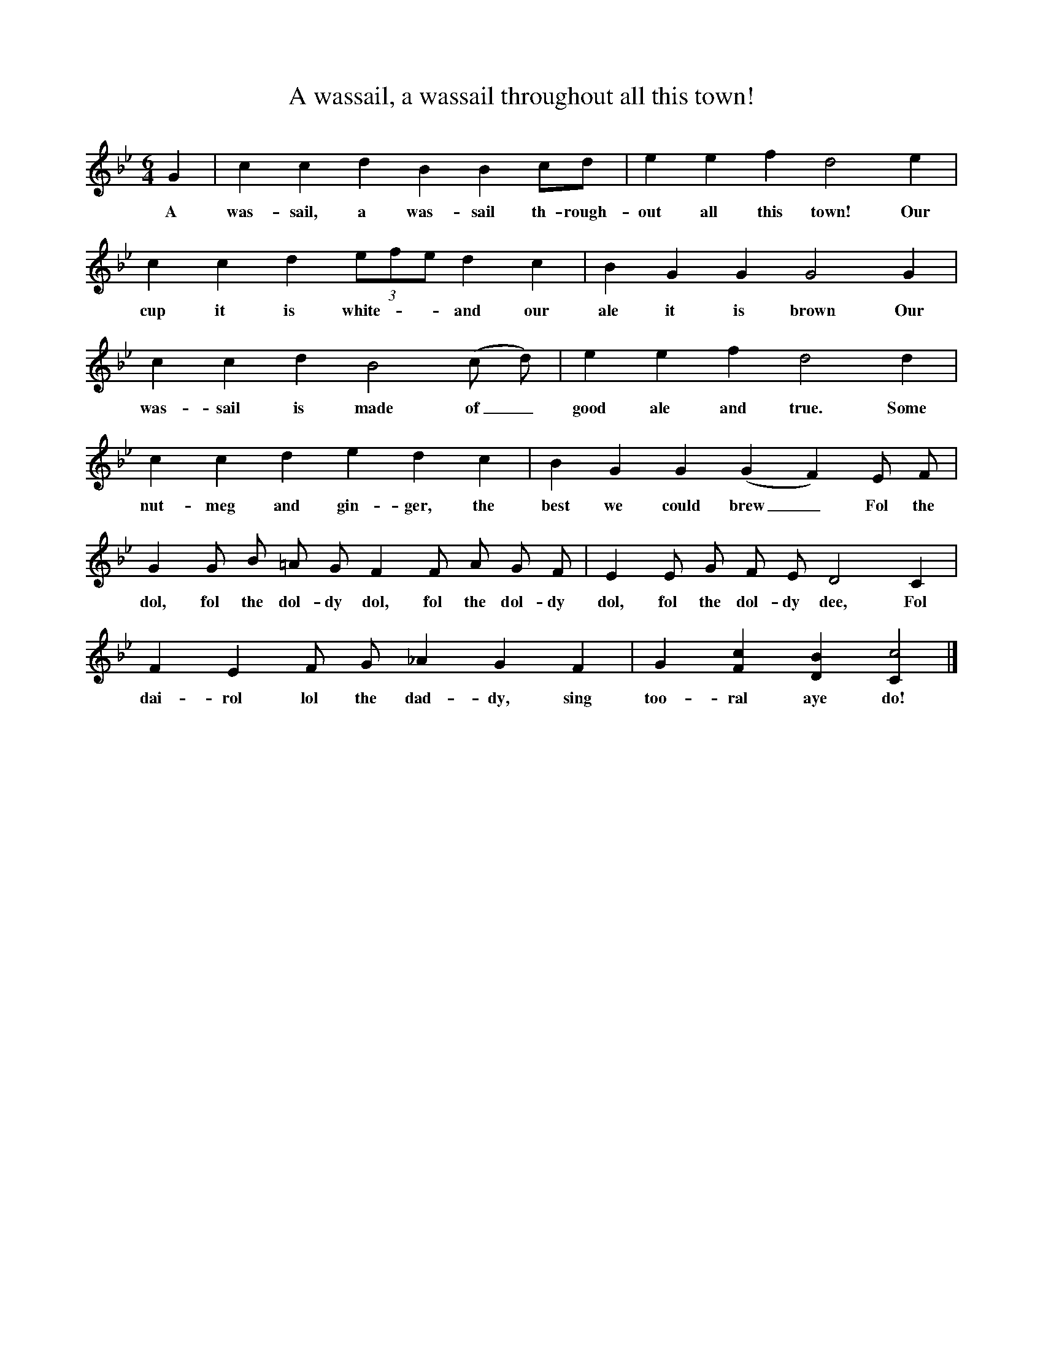 X:1
T:A wassail, a wassail throughout all this town!
B:The New Oxford Book of Carols
S:Phil Tanner
Z: Bert Lloyd
F:http://www.folkinfo.org/songs
M:6/4
L:1/8
K:CDor
G2|c2c2d2B2B2cd|e2e2f2d4e2|
w:A was-sail, a was-sail th-rough-out all this town! Our
c2c2d2 (3efe d2c2|B2G2G2G4G2|
w:cup it is white - - and our ale it is brown Our
c2c2d2B4(c d)|e2e2f2d4d2|
w:was-sail is made of_ good ale and true. Some
c2c2d2e2d2c2|B2G2G2(G2F2)E F|
w:nut-meg and gin-ger, the best we could brew_Fol the
G2G B =A G F2F A G F|E2E G F E D4C2|
w:dol, fol the dol-dy dol, fol the dol-dy dol, fol the dol-dy dee, Fol
F2E2F G _A2G2F2|G2[F2c2][D2B2][C2c4]|]
w:dai-rol lol the dad-dy, sing too-ral aye do!
